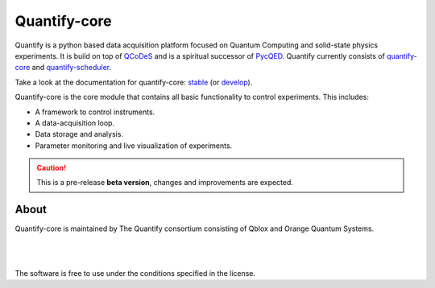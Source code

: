 =============
Quantify-core
=============

.. image:: https://gitlab.com/quantify-os/quantify-core/badges/develop/pipeline.svg
    :target: https://gitlab.com/quantify-os/quantify-core/pipelines/

.. image:: https://img.shields.io/pypi/v/quantify-core.svg
    :target: https://pypi.org/pypi/quantify-core
.. image:: https://app.codacy.com/project/badge/Grade/32265e1e7d3f491fa028528aaf8bfa69
    :target: https://www.codacy.com/gl/quantify-os/quantify-core/dashboard?utm_source=gitlab.com&amp;utm_medium=referral&amp;utm_content=quantify-os/quantify-core&amp;utm_campaign=Badge_Grade
    :alt: Code Quality
.. image:: https://app.codacy.com/project/badge/Coverage/32265e1e7d3f491fa028528aaf8bfa69
    :alt: Coverage
    :target: https://www.codacy.com/gl/quantify-os/quantify-core/dashboard?utm_source=gitlab.com&amp;utm_medium=referral&amp;utm_content=quantify-os/quantify-core&amp;utm_campaign=Badge_Coverage
.. image:: https://readthedocs.com/projects/quantify-quantify-core/badge/?version=develop&token=2f68e7fc6a2426b5eb9b44bb2f764a9d75a9932f41c39efdf0a8a99bf33e6a34
    :target: https://quantify-quantify-core.readthedocs-hosted.com
    :alt: Documentation Status

.. image:: https://img.shields.io/badge/License-BSD%204--Clause-blue.svg
    :target: https://gitlab.com/quantify-os/quantify-core/-/blob/master/LICENSE
.. image:: https://img.shields.io/badge/code%20style-black-000000.svg
    :target: https://github.com/psf/black

.. image:: https://img.shields.io/badge/Supported%20By-UNITARY%20FUND-brightgreen.svg?style=flat
    :target: http://unitary.fund

Quantify is a python based data acquisition platform focused on Quantum Computing and solid-state physics experiments.
It is build on top of `QCoDeS <https://qcodes.github.io/Qcodes/>`_ and is a spiritual successor of `PycQED <https://github.com/DiCarloLab-Delft/PycQED_py3>`_.
Quantify currently consists of `quantify-core <https://pypi.org/project/quantify-core/>`_ and `quantify-scheduler <https://pypi.org/project/quantify-scheduler/>`_.

Take a look at the documentation for quantify-core: `stable <https://quantify-quantify-core.readthedocs-hosted.com/en/stable/?badge=stable>`_ (or `develop <https://quantify-quantify-core.readthedocs-hosted.com/en/develop/?badge=develop>`_).

Quantify-core is the core module that contains all basic functionality to control experiments. This includes:

* A framework to control instruments.
* A data-acquisition loop.
* Data storage and analysis.
* Parameter monitoring and live visualization of experiments.


.. caution::

    This is a pre-release **beta version**, changes and improvements are expected.

About
--------

Quantify-core is maintained by The Quantify consortium consisting of Qblox and Orange Quantum Systems.

.. |_| unicode:: 0xA0
   :trim:


.. figure:: https://cdn.sanity.io/images/ostxzp7d/production/f9ab429fc72aea1b31c4b2c7fab5e378b67d75c3-132x31.svg
    :width: 200px
    :target: https://qblox.com
    :align: left

.. figure:: https://orangeqs.com/OQS_logo_with_text.svg
    :width: 200px
    :target: https://orangeqs.com
    :align: left

|_|

|_|

The software is free to use under the conditions specified in the license.
